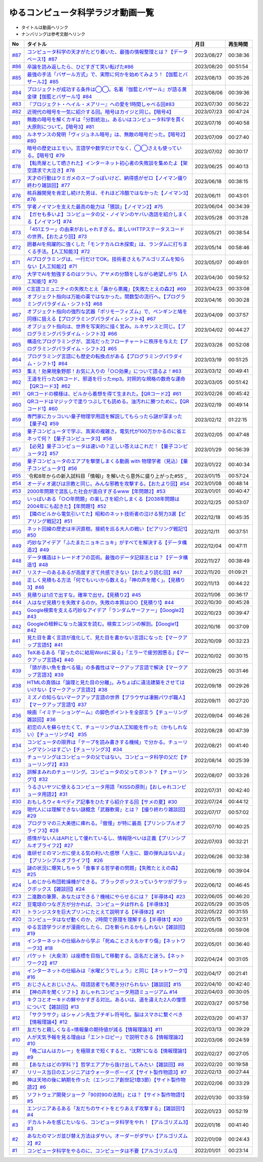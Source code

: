 ゆるコンピュータ科学ラジオ動画一覧
==============================================
* タイトルは動画へリンク
* ナンバリングは参考文献へリンク

+--------+---------------------------------------------------------------------------------------------------------------------------+------------+----------+
|   No   |                                                         タイトル                                                          |    月日    | 再生時間 |
+========+===========================================================================================================================+============+==========+
| `#87`_ | `コンピュータ科学の天才がたどり着いた、最強の情報整理とは？【データベース1】#87`_                                         | 2023/08/27 | 00:38:36 |
+--------+---------------------------------------------------------------------------------------------------------------------------+------------+----------+
| `#86`_ | `卒論を読み返したら、ひどすぎて笑い転げた#86`_                                                                            | 2023/08/20 | 00:51:54 |
+--------+---------------------------------------------------------------------------------------------------------------------------+------------+----------+
| `#85`_ | `最強の手法「バザール方式」で、実際に何かを始めてみよう！【伽藍とバザール2】#85`_                                         | 2023/08/13 | 00:35:26 |
+--------+---------------------------------------------------------------------------------------------------------------------------+------------+----------+
| `#84`_ | `プロジェクトが成功する条件は◯◯。名著『伽藍とバザール』が語る黄金律【伽藍とバザール1】#84`_                               | 2023/08/06 | 00:39:36 |
+--------+---------------------------------------------------------------------------------------------------------------------------+------------+----------+
| `#83`_ | `『プロジェクト・ヘイル・メアリー』への愛を1時間しゃべる回#83`_                                                           | 2023/07/30 | 00:56:22 |
+--------+---------------------------------------------------------------------------------------------------------------------------+------------+----------+
| `#82`_ | `近現代の暗号を一気に紹介する回。暗号はカイジと同じ。【暗号4】`_                                                          | 2023/07/23 | 00:47:24 |
+--------+---------------------------------------------------------------------------------------------------------------------------+------------+----------+
| `#81`_ | `無敵の暗号を解くカギは「分割統治」。あるいはコンピュータ科学を貫く大原則について。【暗号3】#81`_                         | 2023/07/16 | 00:40:58 |
+--------+---------------------------------------------------------------------------------------------------------------------------+------------+----------+
| `#80`_ | `ルネサンスの発明「ヴィジュネル暗号」は、無敵の暗号だった。【暗号2】#80`_                                                 | 2023/07/09 | 00:27:40 |
+--------+---------------------------------------------------------------------------------------------------------------------------+------------+----------+
| `#79`_ | `暗号の歴史はエモい。言語学や数学だけでなく、◯◯さえも使っている。【暗号1】#79`_                                           | 2023/07/02 | 00:30:17 |
+--------+---------------------------------------------------------------------------------------------------------------------------+------------+----------+
| `#78`_ | `【転売屋として晒された】インターネット初心者の失敗談を集めたよ【架空請求で大泣き】#78`_                                  | 2023/06/25 | 00:40:13 |
+--------+---------------------------------------------------------------------------------------------------------------------------+------------+----------+
| `#77`_ | `天才の行動はウミガメのスープっぽいけど、納得感がゼロ【ノイマン撮り終わり雑談回】#77`_                                    | 2023/06/18 | 00:38:15 |
+--------+---------------------------------------------------------------------------------------------------------------------------+------------+----------+
| `#76`_ | `核兵器開発を肯定し続けた男は、それほど冷酷ではなかった【ノイマン3】#76`_                                                 | 2023/06/11 | 00:43:01 |
+--------+---------------------------------------------------------------------------------------------------------------------------+------------+----------+
| `#75`_ | `学者ノイマンを支えた最高の能力は「猥談」【ノイマン2】#75`_                                                               | 2023/06/04 | 00:34:39 |
+--------+---------------------------------------------------------------------------------------------------------------------------+------------+----------+
| `#74`_ | `【ガセも多いよ】コンピュータの父・ノイマンのヤバい逸話を紹介しまくる【ノイマン1】#74`_                                   | 2023/05/28 | 00:31:28 |
+--------+---------------------------------------------------------------------------------------------------------------------------+------------+----------+
| `#73`_ | `「451エラー」の由来がおしゃれすぎる。楽しいHTTPステータスコードの世界。【おたより回】#73`_                               | 2023/05/21 | 00:38:54 |
+--------+---------------------------------------------------------------------------------------------------------------------------+------------+----------+
| `#72`_ | `囲碁AIを飛躍的に強くした「モンテカルロ木探索」は、ランダムに打ちまくる手法。【人工知能3】#72`_                           | 2023/05/14 | 00:58:46 |
+--------+---------------------------------------------------------------------------------------------------------------------------+------------+----------+
| `#71`_ | `AIプログラミングは、一行だけでOK。技術者さえもアルゴリズムを知らない【人工知能2】#71`_                                   | 2023/05/07 | 00:49:01 |
+--------+---------------------------------------------------------------------------------------------------------------------------+------------+----------+
| `#70`_ | `大学でAIを勉強するのはツラい。アヤメの分類をしながら絶望しがち【人工知能1】#70`_                                         | 2023/04/30 | 00:59:52 |
+--------+---------------------------------------------------------------------------------------------------------------------------+------------+----------+
| `#69`_ | `C言語コミュニティの失敗たとえ「鼻から悪魔」【失敗たとえの森2】#69`_                                                      | 2023/04/23 | 00:33:08 |
+--------+---------------------------------------------------------------------------------------------------------------------------+------------+----------+
| `#68`_ | `オブジェクト指向は万能の薬ではなかった。関数型の流行へ。【プログラミングパラダイム・シフト5】#68`_                       | 2023/04/16 | 00:30:28 |
+--------+---------------------------------------------------------------------------------------------------------------------------+------------+----------+
| `#67`_ | `オブジェクト指向の強烈な武器「ポリモーフィズム」で、ペンギンと鳩を同様に扱える【プログラミングパラダイム・シフト4】#67`_ | 2023/04/09 | 00:37:57 |
+--------+---------------------------------------------------------------------------------------------------------------------------+------------+----------+
| `#66`_ | `オブジェクト指向は、世界を写実的に描く営み。ルネサンスと同じ。【プログラミングパラダイム・シフト3】#66`_                 | 2023/04/02 | 00:44:27 |
+--------+---------------------------------------------------------------------------------------------------------------------------+------------+----------+
| `#65`_ | `構造化プログラミングが、混沌だったフローチャートに秩序を与えた【プログラミングパラダイム・シフト2】#65`_                 | 2023/03/26 | 00:52:08 |
+--------+---------------------------------------------------------------------------------------------------------------------------+------------+----------+
| `#64`_ | `プログラミング言語にも歴史の転換点がある【プログラミングパラダイム・シフト1】#64`_                                       | 2023/03/19 | 00:51:25 |
+--------+---------------------------------------------------------------------------------------------------------------------------+------------+----------+
| `#63`_ | `集え！効果現象野郎！お気に入りの「○○効果」について語るよ！#63`_                                                          | 2023/03/12 | 00:49:41 |
+--------+---------------------------------------------------------------------------------------------------------------------------+------------+----------+
| `#62`_ | `王道を行ったQRコード、邪道を行ったmp3。対照的な規格の数奇な運命【QRコード3】#62`_                                        | 2023/03/05 | 00:51:42 |
+--------+---------------------------------------------------------------------------------------------------------------------------+------------+----------+
| `#61`_ | `QRコードの模様は、ビルから着想を得て生まれた。【QRコード2】#61`_                                                         | 2023/02/26 | 00:45:42 |
+--------+---------------------------------------------------------------------------------------------------------------------------+------------+----------+
| `#60`_ | `QRコードはマジックで塗りつぶしても読める。油汚れに勝つために。【QRコード1】#60`_                                         | 2023/02/19 | 00:49:14 |
+--------+---------------------------------------------------------------------------------------------------------------------------+------------+----------+
| `#59`_ | `専門家にカッコいい量子物理学用語を解説してもらったら謎が深まった【量子4】#59`_                                           | 2023/02/12 | 01:22:15 |
+--------+---------------------------------------------------------------------------------------------------------------------------+------------+----------+
| `#58`_ | `量子コンピュータで学ぶ、真実の複雑さ。電気代が100万かかるのに省エネって何？【量子コンピュータ3】#58`_                    | 2023/02/05 | 00:47:48 |
+--------+---------------------------------------------------------------------------------------------------------------------------+------------+----------+
| `#57`_ | `【必見】量子コンピュータは速いの？正しい答えはこれだ！【量子コンピュータ2】#57`_                                         | 2023/01/29 | 00:56:39 |
+--------+---------------------------------------------------------------------------------------------------------------------------+------------+----------+
| `#56`_ | `量子コンピュータのエアプを撃墜しまくる動画 with 物理学者（見込）【量子コンピュータ1】#56`_                               | 2023/01/22 | 00:40:34 |
+--------+---------------------------------------------------------------------------------------------------------------------------+------------+----------+
| `#55`_ | `令和8年からの新入試科目「情報Ⅰ」を解いたら意外に盛り上がった#55`_                                                        | 2023/01/15 | 00:57:24 |
+--------+---------------------------------------------------------------------------------------------------------------------------+------------+----------+
| `#54`_ | `オーディオ選びは宗教と同じ。みんな邪教を攻撃する。【おたより回】#54`_                                                    | 2023/01/08 | 00:48:14 |
+--------+---------------------------------------------------------------------------------------------------------------------------+------------+----------+
| `#53`_ | `2000年問題で混乱した社会が面白すぎるwww【年問題2】#53`_                                                                  | 2023/01/01 | 00:40:47 |
+--------+---------------------------------------------------------------------------------------------------------------------------+------------+----------+
| `#52`_ | `いっぱいある「○○年問題」の楽しさを紹介しまくる【2038年問題は2004年にも起きた】【年問題1】#52`_                           | 2022/12/25 | 00:53:07 |
+--------+---------------------------------------------------------------------------------------------------------------------------+------------+----------+
| `#51`_ | `【隣のビルから電気引いてた】昭和のネット技術者の泣ける努力3選【ピアリング戦記2】#51`_                                    | 2022/12/18 | 00:45:35 |
+--------+---------------------------------------------------------------------------------------------------------------------------+------------+----------+
| `#50`_ | `ネット回線の歴史は半沢直樹。接続を巡る大人の戦い【ピアリング戦記1】#50`_                                                 | 2022/12/11 | 00:37:51 |
+--------+---------------------------------------------------------------------------------------------------------------------------+------------+----------+
| `#49`_ | `巧妙なアイデア「ふたまたニョキニョキ」がすべてを解決する【データ構造2】#49`_                                             | 2022/12/04 | 00:47:11 |
+--------+---------------------------------------------------------------------------------------------------------------------------+------------+----------+
| `#48`_ | `データ構造はトレードオフの芸術。最強のデータ記録法とは？【データ構造1】#48`_                                             | 2022/11/27 | 00:38:49 |
+--------+---------------------------------------------------------------------------------------------------------------------------+------------+----------+
| `#47`_ | `リスナーのあるあるが高度すぎて共感できない【おたより読む回】#47`_                                                        | 2022/11/20 | 01:09:21 |
+--------+---------------------------------------------------------------------------------------------------------------------------+------------+----------+
| `#46`_ | `正しく見積もる方法「何でもいいから数える」「神の声を聞く」。【見積り3】#46`_                                             | 2022/11/13 | 00:44:22 |
+--------+---------------------------------------------------------------------------------------------------------------------------+------------+----------+
| `#45`_ | `見積りは1点で出すな。確率で出せ。【見積り2】#45`_                                                                        | 2022/11/06 | 00:36:17 |
+--------+---------------------------------------------------------------------------------------------------------------------------+------------+----------+
| `#44`_ | `人はなぜ見積りを失敗するのか。失敗の本質は○○【見積り1】#44`_                                                             | 2022/10/30 | 00:45:28 |
+--------+---------------------------------------------------------------------------------------------------------------------------+------------+----------+
| `#43`_ | `Google検索を支える巧妙なアイデア「ランダムサーファー」【Google2】#43`_                                                   | 2022/10/23 | 00:39:47 |
+--------+---------------------------------------------------------------------------------------------------------------------------+------------+----------+
| `#42`_ | `Googleの根幹になった論文を読む。検索エンジンの解剖。【Google1】#42`_                                                     | 2022/10/16 | 00:37:09 |
+--------+---------------------------------------------------------------------------------------------------------------------------+------------+----------+
| `#41`_ | `見た目を書く言語が進化して、見た目を書かない言語になった【マークアップ言語5】#41`_                                       | 2022/10/09 | 00:32:23 |
+--------+---------------------------------------------------------------------------------------------------------------------------+------------+----------+
| `#40`_ | `TeXあるある「習ったのに結局Wordに戻る」「エラーで疲労困憊る」【マークアップ言語4】#40`_                                  | 2022/10/02 | 00:30:15 |
+--------+---------------------------------------------------------------------------------------------------------------------------+------------+----------+
| `#39`_ | `「頭が赤い魚を食べる猫」の多義性はマークアップ言語で解決【マークアップ言語3】#39`_                                       | 2022/09/25 | 00:31:46 |
+--------+---------------------------------------------------------------------------------------------------------------------------+------------+----------+
| `#38`_ | `HTMLの真価は「論理と見た目の分離」。みちょぱに違法建築をさせてはいけない【マークアップ言語2】#38`_                       | 2022/09/18 | 00:29:26 |
+--------+---------------------------------------------------------------------------------------------------------------------------+------------+----------+
| `#37`_ | `ミズノの知らないマークアップ言語の世界【ブラウザは凄腕パワポ職人】【マークアップ言語1】#37`_                             | 2022/09/11 | 00:27:20 |
+--------+---------------------------------------------------------------------------------------------------------------------------+------------+----------+
| `#36`_ | `映画『イミテーションゲーム』の脚色ポイントを全部言う【チューリング雑談回】#36`_                                          | 2022/09/04 | 00:46:26 |
+--------+---------------------------------------------------------------------------------------------------------------------------+------------+----------+
| `#35`_ | `初恋の人を蘇らせたくて、チューリングは人工知能を作った（かもしれない）【チューリング4】 #35`_                            | 2022/08/28 | 00:47:39 |
+--------+---------------------------------------------------------------------------------------------------------------------------+------------+----------+
| `#34`_ | `コンピュータの限界は「テープを読み書きする機械」で分かる。チューリングマシンはすごい【チューリング3】#34`_               | 2022/08/21 | 00:41:40 |
+--------+---------------------------------------------------------------------------------------------------------------------------+------------+----------+
| `#33`_ | `チューリングはコンピュータの父ではない。コンピュータ科学の父だ【チューリング2】#33`_                                     | 2022/08/14 | 00:25:39 |
+--------+---------------------------------------------------------------------------------------------------------------------------+------------+----------+
| `#32`_ | `誤解まみれのチューリング。コンピュータの父ってホント？【チューリング1】#32`_                                             | 2022/08/07 | 00:33:26 |
+--------+---------------------------------------------------------------------------------------------------------------------------+------------+----------+
| `#31`_ | `うるさいヤツに使えるコンピュータ用語「KISSの原則」【おしゃれコンピュータ用語2】#31`_                                     | 2022/07/31 | 00:42:40 |
+--------+---------------------------------------------------------------------------------------------------------------------------+------------+----------+
| `#30`_ | `おもしろウィキペディア記事をひたすら紹介する回【サメの夏】#30`_                                                          | 2022/07/24 | 00:44:12 |
+--------+---------------------------------------------------------------------------------------------------------------------------+------------+----------+
| `#29`_ | `現代人には理解できない謎概念「武器軟膏」とは？【撮り終わり雑談回】#29`_                                                  | 2022/07/17 | 00:57:02 |
+--------+---------------------------------------------------------------------------------------------------------------------------+------------+----------+
| `#28`_ | `プログラマの三大美徳に痺れる。「傲慢」が特に最高【プリンシプルオブライフ3】#28`_                                         | 2022/07/10 | 00:40:25 |
+--------+---------------------------------------------------------------------------------------------------------------------------+------------+----------+
| `#27`_ | `感情がない人はAPIとして優れているし、情報隠ぺいは正義【プリンシプルオブライフ2】#27`_                                    | 2022/07/03 | 00:32:21 |
+--------+---------------------------------------------------------------------------------------------------------------------------+------------+----------+
| `#26`_ | `進研ゼミのマンガに使える気の利いた感想「人生に、銀の弾丸はないよ」【プリンシプルオブライフ1】 #26`_                      | 2022/06/26 | 00:32:38 |
+--------+---------------------------------------------------------------------------------------------------------------------------+------------+----------+
| `#25`_ | `謎の状況に爆笑しちゃう「食事する哲学者の問題」【失敗たとえの森】 #25`_                                                   | 2022/06/19 | 00:39:04 |
+--------+---------------------------------------------------------------------------------------------------------------------------+------------+----------+
| `#24`_ | `しめじから布団乾燥機ができる。ブラックボックスっていうヤツがブラックボックス【雑談回】#24`_                              | 2022/06/12 | 00:46:45 |
+--------+---------------------------------------------------------------------------------------------------------------------------+------------+----------+
| `#23`_ | `二進数の筆算、あなたはできる？機械にやらせるには？【半導体4】#23`_                                                       | 2022/06/05 | 00:46:20 |
+--------+---------------------------------------------------------------------------------------------------------------------------+------------+----------+
| `#22`_ | `豆電球のつなぎ方が分かれば、コンピュータは作れる【半導体3】`_                                                            | 2022/05/29 | 00:35:05 |
+--------+---------------------------------------------------------------------------------------------------------------------------+------------+----------+
| `#21`_ | `トランジスタを巨大プリンにたとえて説明する【半導体2】#21`_                                                               | 2022/05/22 | 00:31:55 |
+--------+---------------------------------------------------------------------------------------------------------------------------+------------+----------+
| `#20`_ | `コンピュータはなぜ動くのか、2時間で原理を理解する【半導体1】#20`_                                                        | 2022/05/15 | 00:32:51 |
+--------+---------------------------------------------------------------------------------------------------------------------------+------------+----------+
| `#19`_ | `ゆる言語学ラジオが漫画化したら、口を斬られるかもしれない【雑談回】#19`_                                                  | 2022/05/08 | 00:59:06 |
+--------+---------------------------------------------------------------------------------------------------------------------------+------------+----------+
| `#18`_ | `インターネットの仕組みから学ぶ「死ぬことさえもかすり傷」【ネットワーク3】#18`_                                           | 2022/05/01 | 00:36:40 |
+--------+---------------------------------------------------------------------------------------------------------------------------+------------+----------+
| `#17`_ | `パケット（大泉洋）は座標を目指して移動する。店名だと迷う。【ネットワーク2】#17`_                                         | 2022/04/24 | 00:31:05 |
+--------+---------------------------------------------------------------------------------------------------------------------------+------------+----------+
| `#16`_ | `インターネットの仕組みは『水曜どうでしょう』と同じ【ネットワーク1】#16`_                                                 | 2022/04/17 | 00:21:41 |
+--------+---------------------------------------------------------------------------------------------------------------------------+------------+----------+
| `#15`_ | `おじさんとおじいさん、母語話者でも聞き分けられない【雑談回】#15`_                                                        | 2022/04/10 | 00:42:40 |
+--------+---------------------------------------------------------------------------------------------------------------------------+------------+----------+
| #14    | `【神の声を聞くソフト】おしゃれコンピュータ用語ミュージアム #14`_                                                         | 2022/04/03 | 00:30:05 |
+--------+---------------------------------------------------------------------------------------------------------------------------+------------+----------+
| `#13`_ | `キクコとオーキドの鮮やかすぎる対比。あるいは、道を違えた2人の憧憬について【雑談回】#13`_                                 | 2022/03/27 | 00:57:56 |
+--------+---------------------------------------------------------------------------------------------------------------------------+------------+----------+
| `#12`_ | `「サクラサク」はシャノン先生ブチギレ符号化。脳はスマホに繋ぐべき【情報理論4】#12`_                                       | 2022/03/20 | 00:41:37 |
+--------+---------------------------------------------------------------------------------------------------------------------------+------------+----------+
| `#11`_ | `友だちと親しくなる=情報量の期待値が減る【情報理論3】#11`_                                                                | 2022/03/13 | 00:39:29 |
+--------+---------------------------------------------------------------------------------------------------------------------------+------------+----------+
| `#10`_ | `人が天気予報を見る理由は「エントロピー」で説明できる【情報理論2】#10`_                                                   | 2022/03/06 | 00:24:59 |
+--------+---------------------------------------------------------------------------------------------------------------------------+------------+----------+
| `#9`_  | `「晩ごはんはカレー」を極限まで短くすると、"沈黙"になる【情報理論1】#9`_                                                  | 2022/02/27 | 00:27:05 |
+--------+---------------------------------------------------------------------------------------------------------------------------+------------+----------+
| #8     | `【あなたはどの学科？】哲学エアプから抜け出してみたい【雑談回】#8`_                                                       | 2022/02/20 | 00:19:58 |
+--------+---------------------------------------------------------------------------------------------------------------------------+------------+----------+
| #7     | `リリース当日のエンジニアはウォーターボーイズ【サイト製作物語3】#7`_                                                      | 2022/02/13 | 00:27:44 |
+--------+---------------------------------------------------------------------------------------------------------------------------+------------+----------+
| #6     | `神は天地の後に納期を作った（エンジニア創世記1章3節）【サイト製作物語2】#6`_                                              | 2022/02/06 | 00:33:29 |
+--------+---------------------------------------------------------------------------------------------------------------------------+------------+----------+
| #5     | `ソフトウェア開発ジョーク「90対90の法則」とは？【サイト製作物語1】#5`_                                                    | 2022/01/30 | 00:33:59 |
+--------+---------------------------------------------------------------------------------------------------------------------------+------------+----------+
| `#4`_  | `エンジニアあるある「友だちのサイトをとりあえず攻撃する」【雑談回1】#4`_                                                  | 2022/01/23 | 00:52:19 |
+--------+---------------------------------------------------------------------------------------------------------------------------+------------+----------+
| `#3`_  | `デカルトみを感じたいなら、コンピュータ科学をやれ！【アルゴリズム3】#3`_                                                  | 2022/01/16 | 00:41:40 |
+--------+---------------------------------------------------------------------------------------------------------------------------+------------+----------+
| `#2`_  | `あなたのマンガ並び替え方法はダサい。オーダーがダサい【アルゴリズム2】#2`_                                                | 2022/01/09 | 00:24:43 |
+--------+---------------------------------------------------------------------------------------------------------------------------+------------+----------+
| `#1`_  | `コンピュータ科学をやるのに、コンピュータは不要【アルゴリズム1】`_                                                        | 2022/01/01 | 00:23:14 |
+--------+---------------------------------------------------------------------------------------------------------------------------+------------+----------+

.. _コンピュータ科学をやるのに、コンピュータは不要【アルゴリズム1】: https://www.youtube.com/watch?v=UZ2P2dDqZmY
.. _あなたのマンガ並び替え方法はダサい。オーダーがダサい【アルゴリズム2】#2: https://www.youtube.com/watch?v=Bd6stNhWfdg
.. _デカルトみを感じたいなら、コンピュータ科学をやれ！【アルゴリズム3】#3: https://www.youtube.com/watch?v=5RZK9D_EU4U
.. _エンジニアあるある「友だちのサイトをとりあえず攻撃する」【雑談回1】#4: https://www.youtube.com/watch?v=0ykzv_rKHiA
.. _ソフトウェア開発ジョーク「90対90の法則」とは？【サイト製作物語1】#5: https://www.youtube.com/watch?v=AxoXLspmqi8
.. _神は天地の後に納期を作った（エンジニア創世記1章3節）【サイト製作物語2】#6: https://www.youtube.com/watch?v=bgex5WbNZQA
.. _リリース当日のエンジニアはウォーターボーイズ【サイト製作物語3】#7: https://www.youtube.com/watch?v=NZufqb1NCl8
.. _【あなたはどの学科？】哲学エアプから抜け出してみたい【雑談回】#8: https://www.youtube.com/watch?v=dhvwHD_dg-4
.. _「晩ごはんはカレー」を極限まで短くすると、"沈黙"になる【情報理論1】#9: https://www.youtube.com/watch?v=8QwpuPfrU2A
.. _人が天気予報を見る理由は「エントロピー」で説明できる【情報理論2】#10: https://www.youtube.com/watch?v=KSC50jC_WlI
.. _友だちと親しくなる=情報量の期待値が減る【情報理論3】#11: https://www.youtube.com/watch?v=T8VziGkB70g
.. _「サクラサク」はシャノン先生ブチギレ符号化。脳はスマホに繋ぐべき【情報理論4】#12: https://www.youtube.com/watch?v=YSnieUyGRS8
.. _キクコとオーキドの鮮やかすぎる対比。あるいは、道を違えた2人の憧憬について【雑談回】#13: https://www.youtube.com/watch?v=UOIJPhaswOc
.. _【神の声を聞くソフト】おしゃれコンピュータ用語ミュージアム #14: https://www.youtube.com/watch?v=GwONM6dveO0
.. _おじさんとおじいさん、母語話者でも聞き分けられない【雑談回】#15: https://www.youtube.com/watch?v=DDteDNGI1BM
.. _インターネットの仕組みは『水曜どうでしょう』と同じ【ネットワーク1】#16: https://www.youtube.com/watch?v=p-J3iNHHEA8
.. _パケット（大泉洋）は座標を目指して移動する。店名だと迷う。【ネットワーク2】#17: https://www.youtube.com/watch?v=jDtHJfHEBCE
.. _インターネットの仕組みから学ぶ「死ぬことさえもかすり傷」【ネットワーク3】#18: https://www.youtube.com/watch?v=Pu3g0LBVMFo
.. _ゆる言語学ラジオが漫画化したら、口を斬られるかもしれない【雑談回】#19: https://www.youtube.com/watch?v=5CEvUcfAXQw
.. _コンピュータはなぜ動くのか、2時間で原理を理解する【半導体1】#20: https://www.youtube.com/watch?v=ShgBk-SPFpo
.. _トランジスタを巨大プリンにたとえて説明する【半導体2】#21: https://www.youtube.com/watch?v=RUveCmXs3LU
.. _豆電球のつなぎ方が分かれば、コンピュータは作れる【半導体3】: https://www.youtube.com/watch?v=VG1_Mm8d4aY
.. _二進数の筆算、あなたはできる？機械にやらせるには？【半導体4】#23: https://www.youtube.com/watch?v=cfn0xkIFceY
.. _しめじから布団乾燥機ができる。ブラックボックスっていうヤツがブラックボックス【雑談回】#24: https://www.youtube.com/watch?v=e227TnB3hNg
.. _謎の状況に爆笑しちゃう「食事する哲学者の問題」【失敗たとえの森】 #25: https://www.youtube.com/watch?v=K9UrIxj4qMA
.. _進研ゼミのマンガに使える気の利いた感想「人生に、銀の弾丸はないよ」【プリンシプルオブライフ1】 #26: https://www.youtube.com/watch?v=wQ4hwFo6EeM
.. _感情がない人はAPIとして優れているし、情報隠ぺいは正義【プリンシプルオブライフ2】#27: https://www.youtube.com/watch?v=AsO4SYDjZ54
.. _プログラマの三大美徳に痺れる。「傲慢」が特に最高【プリンシプルオブライフ3】#28: https://www.youtube.com/watch?v=nPRGFa_kz04
.. _現代人には理解できない謎概念「武器軟膏」とは？【撮り終わり雑談回】#29: https://www.youtube.com/watch?v=TnXD0CbKmpw
.. _おもしろウィキペディア記事をひたすら紹介する回【サメの夏】#30: https://www.youtube.com/watch?v=G3EXCaYUX8Q
.. _うるさいヤツに使えるコンピュータ用語「KISSの原則」【おしゃれコンピュータ用語2】#31: https://www.youtube.com/watch?v=9ugTBypc2aI
.. _誤解まみれのチューリング。コンピュータの父ってホント？【チューリング1】#32: https://www.youtube.com/watch?v=NCdI_HZd6xQ
.. _チューリングはコンピュータの父ではない。コンピュータ科学の父だ【チューリング2】#33: https://www.youtube.com/watch?v=cU4Ra3LStNE
.. _コンピュータの限界は「テープを読み書きする機械」で分かる。チューリングマシンはすごい【チューリング3】#34: https://www.youtube.com/watch?v=_slVM-J7t-0
.. _初恋の人を蘇らせたくて、チューリングは人工知能を作った（かもしれない）【チューリング4】 #35: https://www.youtube.com/watch?v=uO6GxerwUBE
.. _映画『イミテーションゲーム』の脚色ポイントを全部言う【チューリング雑談回】#36: https://www.youtube.com/watch?v=n6pGLO-Y-DY
.. _ミズノの知らないマークアップ言語の世界【ブラウザは凄腕パワポ職人】【マークアップ言語1】#37: https://www.youtube.com/watch?v=yQU_GBvgGQU
.. _HTMLの真価は「論理と見た目の分離」。みちょぱに違法建築をさせてはいけない【マークアップ言語2】#38: https://www.youtube.com/watch?v=vWx8pFWvhik
.. _「頭が赤い魚を食べる猫」の多義性はマークアップ言語で解決【マークアップ言語3】#39: https://www.youtube.com/watch?v=r1dxBMZJqN8
.. _TeXあるある「習ったのに結局Wordに戻る」「エラーで疲労困憊る」【マークアップ言語4】#40: https://www.youtube.com/watch?v=oED9qE-dgmk
.. _見た目を書く言語が進化して、見た目を書かない言語になった【マークアップ言語5】#41: https://www.youtube.com/watch?v=woqyAl_h3Fo
.. _Googleの根幹になった論文を読む。検索エンジンの解剖。【Google1】#42: https://www.youtube.com/watch?v=tig2SuYcTS4
.. _Google検索を支える巧妙なアイデア「ランダムサーファー」【Google2】#43: https://www.youtube.com/watch?v=3zc2-aWmLL0
.. _人はなぜ見積りを失敗するのか。失敗の本質は○○【見積り1】#44: https://www.youtube.com/watch?v=agWiOY-aocs
.. _見積りは1点で出すな。確率で出せ。【見積り2】#45: https://www.youtube.com/watch?v=NbFbM_nfaQU
.. _正しく見積もる方法「何でもいいから数える」「神の声を聞く」。【見積り3】#46: https://www.youtube.com/watch?v=kLWpN_Kx2Y0
.. _リスナーのあるあるが高度すぎて共感できない【おたより読む回】#47: https://www.youtube.com/watch?v=yNK58rgDS9E
.. _データ構造はトレードオフの芸術。最強のデータ記録法とは？【データ構造1】#48: https://www.youtube.com/watch?v=Yu6tLYQw9h8
.. _巧妙なアイデア「ふたまたニョキニョキ」がすべてを解決する【データ構造2】#49: https://www.youtube.com/watch?v=3CQCBQRq0FA
.. _ネット回線の歴史は半沢直樹。接続を巡る大人の戦い【ピアリング戦記1】#50: https://www.youtube.com/watch?v=uFdqLBkuR_c
.. _【隣のビルから電気引いてた】昭和のネット技術者の泣ける努力3選【ピアリング戦記2】#51: https://www.youtube.com/watch?v=50kmumK8JE0
.. _いっぱいある「○○年問題」の楽しさを紹介しまくる【2038年問題は2004年にも起きた】【年問題1】#52: https://www.youtube.com/watch?v=XbYUIOBgcqk
.. _2000年問題で混乱した社会が面白すぎるwww【年問題2】#53: https://www.youtube.com/watch?v=5VmEdCVT6d0
.. _オーディオ選びは宗教と同じ。みんな邪教を攻撃する。【おたより回】#54: https://www.youtube.com/watch?v=_boJSEYtOu0
.. _ゆるコンピュータ科学ラジオ#55: https://www.youtube.com/watch?v=ZNG4uOnHCPc
.. _量子コンピュータのエアプを撃墜しまくる動画 with 物理学者（見込）【量子コンピュータ1】#56: https://www.youtube.com/watch?v=vkmbLbiLomU
.. _【必見】量子コンピュータは速いの？正しい答えはこれだ！【量子コンピュータ2】#57: https://www.youtube.com/watch?v=-S0JDSDfoh4
.. _量子コンピュータで学ぶ、真実の複雑さ。電気代が100万かかるのに省エネって何？【量子コンピュータ3】#58: https://www.youtube.com/watch?v=Uray3ya-fno
.. _専門家にカッコいい量子物理学用語を解説してもらったら謎が深まった【量子4】#59: https://www.youtube.com/watch?v=C4yoA8pXZeo
.. _QRコードはマジックで塗りつぶしても読める。油汚れに勝つために。【QRコード1】#60: https://www.youtube.com/watch?v=Zu3DUeKNHec
.. _QRコードの模様は、ビルから着想を得て生まれた。【QRコード2】#61: https://www.youtube.com/watch?v=Zo_JA2vSba4
.. _王道を行ったQRコード、邪道を行ったmp3。対照的な規格の数奇な運命【QRコード3】#62: https://www.youtube.com/watch?v=E-NtzwJAfQo
.. _集え！効果現象野郎！お気に入りの「○○効果」について語るよ！#63: https://www.youtube.com/watch?v=QEWwli8r4N4
.. _プログラミング言語にも歴史の転換点がある【プログラミングパラダイム・シフト1】#64: https://www.youtube.com/watch?v=R9ob9fuoNi8
.. _構造化プログラミングが、混沌だったフローチャートに秩序を与えた【プログラミングパラダイム・シフト2】#65: https://www.youtube.com/watch?v=8y9hCQpN40A
.. _オブジェクト指向は、世界を写実的に描く営み。ルネサンスと同じ。【プログラミングパラダイム・シフト3】#66: https://www.youtube.com/watch?v=FSnSZ_h7OQ0
.. _オブジェクト指向の強烈な武器「ポリモーフィズム」で、ペンギンと鳩を同様に扱える【プログラミングパラダイム・シフト4】#67: https://www.youtube.com/watch?v=4BpbnIpv69U
.. _オブジェクト指向は万能の薬ではなかった。関数型の流行へ。【プログラミングパラダイム・シフト5】#68: https://www.youtube.com/watch?v=67eYUUq8yXs
.. _C言語コミュニティの失敗たとえ「鼻から悪魔」【失敗たとえの森2】#69: https://www.youtube.com/watch?v=h-R6wQXB6oI
.. _大学でAIを勉強するのはツラい。アヤメの分類をしながら絶望しがち【人工知能1】#70: https://www.youtube.com/watch?v=WXxRxADYkKE
.. _AIプログラミングは、一行だけでOK。技術者さえもアルゴリズムを知らない【人工知能2】#71: https://www.youtube.com/watch?v=0wYJANtukSA
.. _囲碁AIを飛躍的に強くした「モンテカルロ木探索」は、ランダムに打ちまくる手法。【人工知能3】#72: https://www.youtube.com/watch?v=d-JK9NX3_Qs
.. _「451エラー」の由来がおしゃれすぎる。楽しいHTTPステータスコードの世界。【おたより回】#73: https://www.youtube.com/watch?v=pRF0vtvjY7w
.. _【ガセも多いよ】コンピュータの父・ノイマンのヤバい逸話を紹介しまくる【ノイマン1】#74: https://www.youtube.com/watch?v=T3ypdIxqVDU
.. _学者ノイマンを支えた最高の能力は「猥談」【ノイマン2】#75: https://www.youtube.com/watch?v=cQJdbBU7Btw
.. _核兵器開発を肯定し続けた男は、それほど冷酷ではなかった【ノイマン3】#76: https://www.youtube.com/watch?v=pZ8VlOeuOGE
.. _天才の行動はウミガメのスープっぽいけど、納得感がゼロ【ノイマン撮り終わり雑談回】#77: https://www.youtube.com/watch?v=pFQc3oZaGDs
.. _【転売屋として晒された】インターネット初心者の失敗談を集めたよ【架空請求で大泣き】#78: https://www.youtube.com/watch?v=Anj_KaU8Go0
.. _暗号の歴史はエモい。言語学や数学だけでなく、◯◯さえも使っている。【暗号1】#79: https://www.youtube.com/watch?v=MdEs9oBbc3Q
.. _ルネサンスの発明「ヴィジュネル暗号」は、無敵の暗号だった。【暗号2】#80: https://www.youtube.com/watch?v=qVu5T2Xp7Og
.. _無敵の暗号を解くカギは「分割統治」。あるいはコンピュータ科学を貫く大原則について。【暗号3】#81: https://www.youtube.com/watch?v=OTG09aXqBmE
.. _近現代の暗号を一気に紹介する回。暗号はカイジと同じ。【暗号4】: https://www.youtube.com/watch?v=nnuFbE51wnM
.. _『プロジェクト・ヘイル・メアリー』への愛を1時間しゃべる回#83: https://www.youtube.com/watch?v=DKgli57DR84
.. _プロジェクトが成功する条件は◯◯。名著『伽藍とバザール』が語る黄金律【伽藍とバザール1】#84: https://www.youtube.com/watch?v=w8G839nOIZY
.. _最強の手法「バザール方式」で、実際に何かを始めてみよう！【伽藍とバザール2】#85: https://www.youtube.com/watch?v=1fO4JZO9QEY
.. _卒論を読み返したら、ひどすぎて笑い転げた#86: https://www.youtube.com/watch?v=zb7T81z8e2M
.. _コンピュータ科学の天才がたどり着いた、最強の情報整理とは？【データベース1】#87: https://www.youtube.com/watch?v=_O27bsV0IVk

.. _#87: /reference/データベースシリーズ.html
.. _#86: /reference/卒論読むc86.html
.. _#85: /reference/伽藍とバザールシリーズ.html
.. _#84: /reference/伽藍とバザールシリーズ.html
.. _#83: /reference/公開収録7_コ83.html
.. _#82: /reference/暗号シリーズ.html
.. _#81: /reference/暗号シリーズ.html
.. _#80: /reference/暗号シリーズ.html
.. _#79: /reference/暗号シリーズ.html
.. _#78: /reference/ネット失敗談.html
.. _#77: /reference/ノイマンシリーズ.html
.. _#76: /reference/ノイマンシリーズ.html
.. _#75: /reference/ノイマンシリーズ.html
.. _#74: /reference/ノイマンシリーズ.html
.. _#73: /reference/雑談c73.html
.. _#72: /reference/人工知能シリーズ.html
.. _#71: /reference/人工知能シリーズ.html
.. _#70: /reference/人工知能シリーズ.html
.. _#69: /reference/失敗たとえの森.html
.. _#68: /reference/パラダイムシフトシリーズ.html
.. _#67: /reference/パラダイムシフトシリーズ.html
.. _#66: /reference/パラダイムシフトシリーズ.html
.. _#65: /reference/パラダイムシフトシリーズ.html
.. _#64: /reference/パラダイムシフトシリーズ.html
.. _#63: /reference/効果現象野郎.html
.. _#62: /reference/QRシリーズ.html
.. _#61: /reference/QRシリーズ.html
.. _#60: /reference/QRシリーズ.html
.. _#59: /reference/量子コンピュータシリーズ.html
.. _#58: /reference/量子コンピュータシリーズ.html
.. _#57: /reference/量子コンピュータシリーズ.html
.. _#56: /reference/量子コンピュータシリーズ.html
.. _#55: /reference/共通試験c55.html
.. _#54: /reference/雑談c54.html
.. _#53: /reference/年問題シリーズ.html
.. _#52: /reference/年問題シリーズ.html
.. _#51: /reference/ピアリングシリーズ.html
.. _#50: /reference/ピアリングシリーズ.html
.. _#49: /reference/データ構造シリーズ.html
.. _#48: /reference/データ構造シリーズ.html
.. _#47: /reference/雑談c47.html
.. _#46: /reference/見積りシリーズ.html
.. _#45: /reference/見積りシリーズ.html
.. _#44: /reference/見積りシリーズ.html
.. _#43: /reference/googleシリーズ.html
.. _#42: /reference/googleシリーズ.html
.. _#41: /reference/マークアップシリーズ.html
.. _#40: /reference/マークアップシリーズ.html
.. _#39: /reference/マークアップシリーズ.html
.. _#38: /reference/マークアップシリーズ.html
.. _#37: /reference/マークアップシリーズ.html
.. _#36: /reference/チューリング.html
.. _#35: /reference/チューリング.html
.. _#34: /reference/チューリング.html
.. _#33: /reference/チューリング.html
.. _#32: /reference/チューリング.html
.. _#31: /reference/おしゃれ用語.html
.. _#30: /reference/サメの夏コン30.html
.. _#29: /reference/プリンシプルオブライフシリーズ.html
.. _#28: /reference/プリンシプルオブライフシリーズ.html
.. _#27: /reference/プリンシプルオブライフシリーズ.html
.. _#26: /reference/プリンシプルオブライフシリーズ.html
.. _#25: /reference/失敗たとえの森.html
.. _#24: /reference/半導体シリーズ.html
.. _#23: /reference/半導体シリーズ.html
.. _#22: /reference/半導体シリーズ.html
.. _#21: /reference/半導体シリーズ.html
.. _#20: /reference/半導体シリーズ.html
.. _#19: /reference/雑談c19.html
.. _#18: /reference/ネットワークシリーズ.html
.. _#17: /reference/ネットワークシリーズ.html
.. _#16: /reference/ネットワークシリーズ.html
.. _#15: /reference/雑談c15.html
.. _#14: /reference/おしゃれ用語.html
.. _#13: /reference/情報理論シリーズ.html
.. _#12: /reference/情報理論シリーズ.html
.. _#11: /reference/情報理論シリーズ.html
.. _#10: /reference/情報理論シリーズ.html
.. _#9: /reference/情報理論シリーズ.html
.. _#4: /reference/アルゴリズムシリーズ.html
.. _#3: /reference/アルゴリズムシリーズ.html
.. _#2: /reference/アルゴリズムシリーズ.html
.. _#1: /reference/アルゴリズムシリーズ.html
